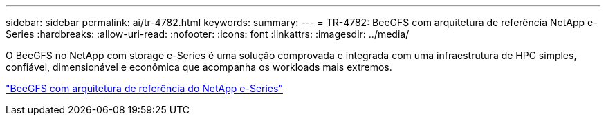 ---
sidebar: sidebar 
permalink: ai/tr-4782.html 
keywords:  
summary:  
---
= TR-4782: BeeGFS com arquitetura de referência NetApp e-Series
:hardbreaks:
:allow-uri-read: 
:nofooter: 
:icons: font
:linkattrs: 
:imagesdir: ../media/


[role="lead"]
O BeeGFS no NetApp com storage e-Series é uma solução comprovada e integrada com uma infraestrutura de HPC simples, confiável, dimensionável e econômica que acompanha os workloads mais extremos.

link:https://www.netapp.com/us/media/tr-4782.pdf["BeeGFS com arquitetura de referência do NetApp e-Series"^]
